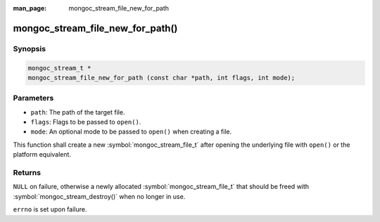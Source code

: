:man_page: mongoc_stream_file_new_for_path

mongoc_stream_file_new_for_path()
=================================

Synopsis
--------

.. code-block:: c

  mongoc_stream_t *
  mongoc_stream_file_new_for_path (const char *path, int flags, int mode);

Parameters
----------

* ``path``: The path of the target file.
* ``flags``: Flags to be passed to ``open()``.
* ``mode``: An optional mode to be passed to ``open()`` when creating a file.

This function shall create a new :symbol:`mongoc_stream_file_t` after opening the underlying file with ``open()`` or the platform equivalent.

Returns
-------

``NULL`` on failure, otherwise a newly allocated :symbol:`mongoc_stream_file_t` that should be freed with :symbol:`mongoc_stream_destroy()` when no longer in use.

``errno`` is set upon failure.

